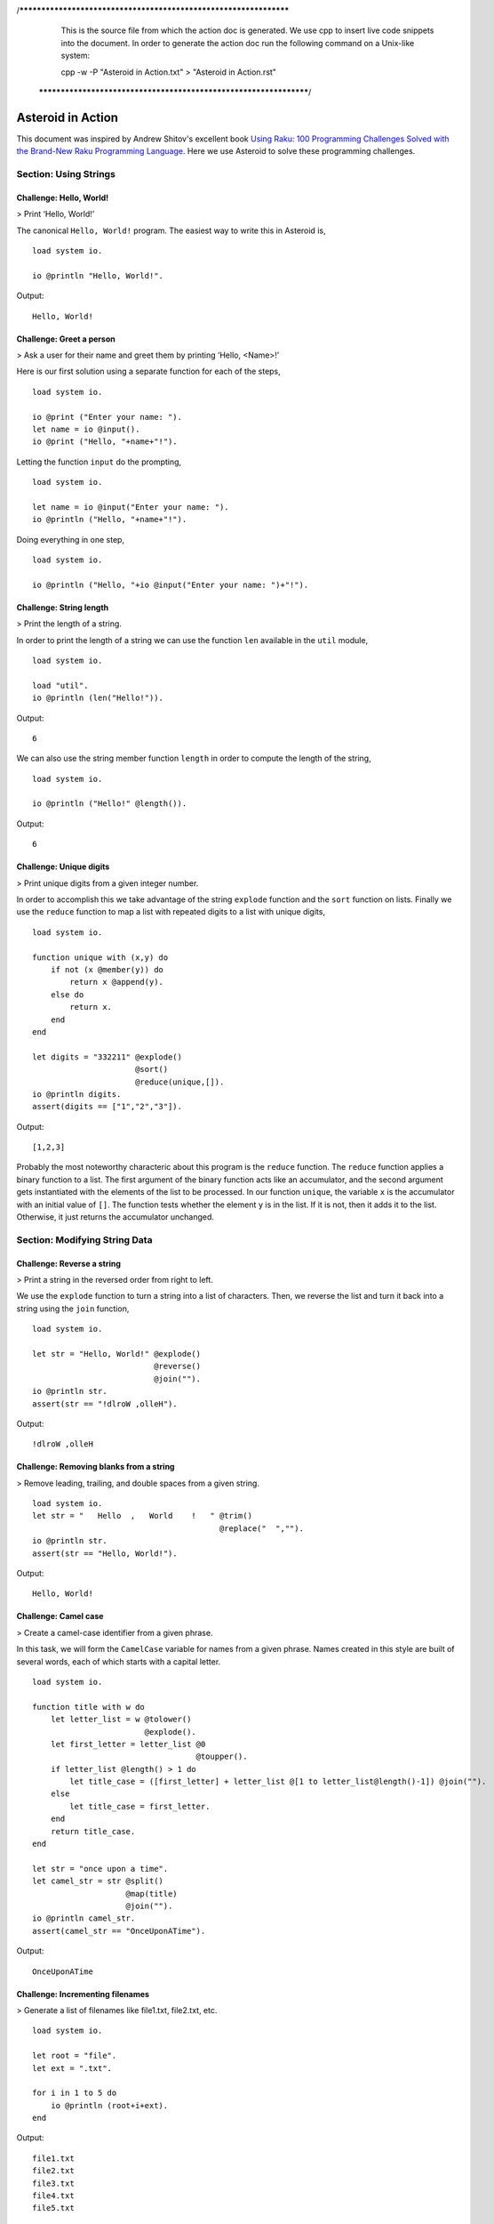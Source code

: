 /******************************************************************
  This is the source file from which the action doc is generated.
  We use cpp to insert live code snippets into the document.
  In order to generate the action doc run the following command
  on a Unix-like system:

  cpp -w -P "Asteroid in Action.txt" > "Asteroid in Action.rst"

 ******************************************************************/
..
   /* header for generated .rst files */

..
   *** DO NOT EDIT; MACHINE GENERATED ***
.. highlight:: none

Asteroid in Action
==================

This document was inspired by Andrew Shitov's excellent book `Using Raku: 100 Programming Challenges Solved with the Brand-New Raku Programming Language <https://andrewshitov.com/wp-content/uploads/2020/01/Using-Raku.pdf>`_.  Here we use Asteroid to solve these programming challenges.

Section: Using Strings
----------------------

Challenge: Hello, World!
^^^^^^^^^^^^^^^^^^^^^^^^

> Print ‘Hello, World!’

The canonical ``Hello, World!`` program.  The easiest way to write this in Asteroid is,
::
  load system io.

  io @println "Hello, World!".
Output::

    Hello, World!



Challenge: Greet a person
^^^^^^^^^^^^^^^^^^^^^^^^^

> Ask a user for their name and greet them by printing ‘Hello, <Name\>!’

Here is our first solution using a separate function for each of the steps,
::
  load system io.

  io @print ("Enter your name: ").
  let name = io @input().
  io @print ("Hello, "+name+"!").
Letting the function ``input`` do the prompting,
::
  load system io.

  let name = io @input("Enter your name: ").
  io @println ("Hello, "+name+"!").
Doing everything in one step,
::
  load system io.

  io @println ("Hello, "+io @input("Enter your name: ")+"!").
Challenge: String length
^^^^^^^^^^^^^^^^^^^^^^^^

> Print the length of a string.

In order to print the length of a string we can use the function ``len`` available in the ``util`` module,
::
  load system io.

  load "util".
  io @println (len("Hello!")).
Output::

    6


We can also use the string member function ``length`` in order to compute the length of the string,
::
  load system io.

  io @println ("Hello!" @length()).
Output::

    6


Challenge: Unique digits
^^^^^^^^^^^^^^^^^^^^^^^^

> Print unique digits from a given integer number.

In order to accomplish this we take advantage of the string ``explode`` function and the ``sort`` function on lists.
Finally we use the ``reduce`` function to map a list with repeated digits to a list with unique digits,
::
  load system io.

  function unique with (x,y) do
      if not (x @member(y)) do
          return x @append(y).
      else do
          return x.
      end
  end

  let digits = "332211" @explode()
                        @sort()
                        @reduce(unique,[]).
  io @println digits.
  assert(digits == ["1","2","3"]).
Output::

    [1,2,3]


Probably the most noteworthy characteric about this program is the ``reduce`` function.  The ``reduce`` function applies a binary function to a list.  The first argument of the binary function acts like an accumulator, and the second argument gets instantiated with the elements of the list to be processed.  In our function ``unique``, the variable ``x`` is the accumulator with an initial value of ``[]``.  The function tests whether the element ``y`` is in the list.  If it is not, then it adds it to the list. Otherwise, it just returns the accumulator unchanged.

Section: Modifying String Data
------------------------------

Challenge: Reverse a string
^^^^^^^^^^^^^^^^^^^^^^^^^^^

> Print a string in the reversed order from right to left.

We use the ``explode`` function to turn a string into a list of characters. Then, we reverse the list and turn it back into a string using the ``join`` function,
::
  load system io.

  let str = "Hello, World!" @explode()
                            @reverse()
                            @join("").
  io @println str.
  assert(str == "!dlroW ,olleH").
Output::

    !dlroW ,olleH


Challenge: Removing blanks from a string
^^^^^^^^^^^^^^^^^^^^^^^^^^^^^^^^^^^^^^^^

> Remove leading, trailing, and double spaces from a given string.
::
  load system io.
  let str = "   Hello  ,   World    !   " @trim()
                                          @replace("  ","").
  io @println str.
  assert(str == "Hello, World!").
Output::

    Hello, World!


Challenge: Camel case
^^^^^^^^^^^^^^^^^^^^^

> Create a camel-case identifier from a given phrase.

In this task, we will form the ``CamelCase`` variable for names from a given phrase.
Names created in this style are built of several words, each of which starts
with a capital letter.
::
  load system io.

  function title with w do
      let letter_list = w @tolower()
                          @explode().
      let first_letter = letter_list @0
                                     @toupper().
      if letter_list @length() > 1 do
          let title_case = ([first_letter] + letter_list @[1 to letter_list@length()-1]) @join("").
      else
          let title_case = first_letter.
      end
      return title_case.
  end

  let str = "once upon a time".
  let camel_str = str @split()
                      @map(title)
                      @join("").
  io @println camel_str.
  assert(camel_str == "OnceUponATime").
Output::

    OnceUponATime


Challenge: Incrementing filenames
^^^^^^^^^^^^^^^^^^^^^^^^^^^^^^^^^

> Generate a list of filenames like file1.txt, file2.txt, etc.
::
  load system io.

  let root = "file".
  let ext = ".txt".

  for i in 1 to 5 do
      io @println (root+i+ext).
  end
Output::

    file1.txt
    file2.txt
    file3.txt
    file4.txt
    file5.txt


Challenge: Random passwords
^^^^^^^^^^^^^^^^^^^^^^^^^^^

> Generate a random string that can be used as a password.

In our solution we take advantage of Asteroid's ``Pick`` object.  The ``Pick`` object maintains a list of items that we can randomly select from using the ``pick`` member function.  As input to the ``Pick`` object, we compute a bunch of lists of characters that are useful for password construction.  The function ``achar`` converts a decimal ASCII code to a single character string.
::
  load system io.
  load system type.
  load system util.
  load system pick.
  load system random.

  random @seed(42).

  -- make up lists of symbols useful for password construction
  let int_list = [0 to 9] @map(type @tostring).
  let lc_list = [97 to 122] @map(util @achar). -- lower case characters
  let uc_list = [65 to 90] @map(util @achar). --upper case characters
  let sp_list = ["!","_","#","$","%","*"].
  -- build the overall pick list of symbols
  let pick_list = int_list+lc_list+uc_list+sp_list.

  -- generate the password and print it.
  let pwd = pick @pick pick_list @pick(15)
                           @join("").
  io @println pwd.

  assert (pwd == "e3zvshdbS43brt#")
Output::

    e3zvshdbS43brt#


Challenge: DNA-to-RNA transcription
^^^^^^^^^^^^^^^^^^^^^^^^^^^^^^^^^^^

> Convert the given DNA sequence to a compliment RNA.

We’ll not dig deep into the biology aspect of the problem. For us, it is important that the DNA is a string containing the four letters A, C, G, and T,
and the RNA is a string of A, C, G, and U. The transformation from DNA
to RNA happens according to the following table:
::

    DNA: A C G T
    RNA: U G C A

We will solve this programming problem using Asteroid's first-class patterns. We could have solved this with just testing equality on DNA characters. However, using first-class patterns is more general and can be applied to problems with a more structured mapping relationship.
::
  load system io.

  let dna2rna_table =
      [
        ("A","U"),
        ("C","G"),
        ("G","C"),
        ("T","A")
      ].

  function dna2rna with x do
      for (dna,rna) in dna2rna_table do
          if x is *dna do
              return rna.
          end
      end
      throw Error("unknown dna char "+x).
  end

  let dna_seq = "ACCATCAGTC".
  let rna_seq = dna_seq @explode()
                        @map(dna2rna)
                        @join("").
  io @println rna_seq.

  assert(rna_seq == "UGGUAGUCAG").
Output::

    UGGUAGUCAG


Challenge: Caesar cipher
^^^^^^^^^^^^^^^^^^^^^^^^

> Encode a message using the Caesar cipher technique.

The Caesar code is a simple method of transcoding the letters of the message
so that each letter is replaced with the letter that occurs in the alphabet N
positions earlier or later.
For example, if N is 4, then the letter e becomes a, f is transformed to b,
etc. The alphabet is looped so that z becomes v, and letters a to d become
w to z.
::
  load system io.
  load system util.

  let achar = util @achar.
  let ascii = util @ascii.

  let encode_table = [119 to 122] @map(achar) + [97 to 118] @map(achar).

  function encode with (v:%string) if len(v) == 1 do
      -- only lowercase letters are encoded
      if not (ascii(v) in [97 to 122]) do
          return v.
      else
          return encode_table @(ascii(v)-ascii("a")).
      end
  end

  function decode with (v:%string) if len(v) == 1 do
      -- only lowercase letters are decoded
      if not (ascii(v) in [97 to 122]) do
          return v.
      else
          return encode_table @(ascii(v)-ascii("w")+4).
      end
  end

  let message = "hello, world!"
  let secret = message @explode()
                       @map(encode)
                       @join("").
  io @println secret.

  assert (secret == "dahhk, sknhz!")

  let decoded_msg = secret @explode()
                           @map(decode)
                           @join("").
  io @println decoded_msg.

  assert (decoded_msg == "hello, world!")
Output::

    dahhk, sknhz!
    hello, world!


Section: Text Analysis
----------------------

Challenge: Plural endings
^^^^^^^^^^^^^^^^^^^^^^^^^

> Put a noun in the correct form — singular or plural — depending on the number next to it.

In program outputs, it is often required to print some number followed by a noun, for example::

    10 files found

If there is only one file, then the phrase should be ``1 file found`` instead.
::
  load system io.

  for n in 0 to 5 do
      io @println (n+" file"+("s " if n>1 or n==0 else " ")+"found").
  end
Output::

    0 files found
    1 file found
    2 files found
    3 files found
    4 files found
    5 files found


Challenge: The most frequent word
^^^^^^^^^^^^^^^^^^^^^^^^^^^^^^^^^

> Find the most frequent word in the given text.

In our solution we use a hash table to count the number of word occurences.
::
  load system io.
  load system util.
  load system hash.

  -- text generated at 'https://www.lipsum.com/'
  let text = "Lorem ipsum dolor sit amet, consectetur adipiscing elit. Sed
  accumsan magna quis risus commodo, et pellentesque dui cursus. Sed quis risus
  libero. Cras et mattis libero, eget varius nisi. Phasellus ultrices, augue non
  dictum eleifend, nunc elit blandit velit, a viverra risus enim in tellus.
  Maecenas quis ante eget turpis rhoncus rhoncus eget ut mauris. Suspendisse nec
  erat sed nunc tempus hendrerit. Nunc dictum nunc molestie eleifend tempus.
  Praesent cursus lorem diam, sed mattis velit vehicula scelerisque. Nunc iaculis
  rhoncus ante. Etiam quam nisi, fermentum et euismod a, vulputate eu elit.
  Suspendisse tincidunt ligula quis interdum blandit. Quisque sed aliquam tellus.
  Pellentesque ac lacus pulvinar, ornare purus ac, viverra ex. Donec quis pharetra
  dolor.

  In ac massa tortor. Cras sagittis luctus scelerisque. Morbi a neque sed tortor
  ultrices dapibus. Mauris pretium vitae massa non auctor. Cras egestas ex ante,
  ac ullamcorper ante dignissim eget. Fusce bibendum justo ut enim luctus, id
  volutpat diam lacinia. Mauris sit amet ante risus.

  Nullam rhoncus ultricies dui. Etiam vel metus vehicula, pellentesque felis ut,
  suscipit nunc. Sed nec interdum lorem. Maecenas odio erat, vestibulum nec
  dapibus id, commodo vitae libero. Nulla sed urna sit amet nunc commodo finibus
  sed vel elit. Aliquam euismod feugiat nisi quis placerat. Aliquam libero nisl,
  ultrices non est at, sagittis hendrerit dui. Quisque id sem lorem. Nam ultricies
  metus id ultrices molestie. Pellentesque elementum consequat nibh, nec convallis
  lorem ullamcorper in. Etiam vitae mi tellus. Etiam accumsan massa sit amet dolor
  tincidunt iaculis. Nam ullamcorper blandit sem id bibendum. Quisque elementum
  ipsum ac sapien blandit vehicula."

  -- get rid of punctuation, turn to lower case, and split into words.
  -- Note: we could have employed richer regular expressions to clean up the text here
  let wl = text @replace("\.","")
                @replace(",","")
                @tolower()
                @split().

  -- put the words into a hash table, the value is the count of the words
  let ht = hash @hash().
  for w in wl do
      if not ht @get(w) do
          ht @insert(w,1).
      else do
          ht @insert(w,ht @get(w)+1).
      end
  end

  -- get the contents of hash table and find the most frequent word
  let (keys,values) = util @unzip(ht@aslist()).
  let values_sorted = values @copy()
                             @sort(true).
  let most_frequent_word = keys @(values @index(values_sorted @0)).
  io @println most_frequent_word.

  assert (most_frequent_word == "sed").
Output::

    sed


Challenge: The longest common substring
^^^^^^^^^^^^^^^^^^^^^^^^^^^^^^^^^^^^^^^

> Find the longest common substring in the given two strings.

Let us limit ourselves with finding only the first longest substring. If there
are more common substrings of the same length, then the rest are ignored.
There are two loops (see also Task 17, The longest palindrome) over the first
string (``stra``). These use the index method to search for the substring in the
second string (``strb``).
::
  load system io.

  let stra = "the quick brown fox jumps over the lazy dog".
  let strb = "what does the fox say?".
  let common = "".

  for startix in 0 to stra @length()-1 do
      for endix in startix to stra @length()-1 do
          let s = stra @[startix to endix].
          if strb @index(s) and s @length() > common @length() do
              let common = s.
          end
      end
  end

  if common do
      io @println ("The longest common substring is '"+common+"'.").
  else do
      io @println ("There are no common substrings.").
  end

  assert (common == " fox ").
Output::

    The longest common substring is ' fox '.


Challenge: Anagram test
^^^^^^^^^^^^^^^^^^^^^^^

> Tell if the two words are anagrams of each other.

An anagram is a word, phrase, or name formed by rearranging the letters of another, such as ``cinema``, formed from ``iceman``.
::
  load system io.

  let str1 = "cinema".
  let str2 = "iceman".

  function normalize with str do
      return str @explode()
                 @sort()
                 @join("").
  end

  if normalize(str1) == normalize(str2) do
      io @println "Anagrams".
  else do
      io @println "Not anagrams".
  end

  assert (normalize(str1) == normalize(str2)).
Output::

    Anagrams


Challenge: Palindrome test
^^^^^^^^^^^^^^^^^^^^^^^^^^

> Check if the entered string is palindromic.

A palindrome is a string that can be read from both ends: left to right or right
to left.
::
  load system io.

  let str = "Was it a rat I saw?".

  function clean with str:%string do
      return str @tolower()
                 @replace("[^a-z]","").
  end

  -- only keep lower case letters
  let clean_str = clean(str).

  -- check if it is palidromic
  if clean_str == clean_str @flip() do
      io @println "Palindromic".
  else do
      io @println "Not palindromic".
  end

  assert (clean_str == clean_str @flip()).
Output::

    Palindromic


Challenge: The longest palindrome
^^^^^^^^^^^^^^^^^^^^^^^^^^^^^^^^^

> Find the longest palindromic substring in the given string.

The main idea behind the solution is to scan the string with a window of
varying width. In other words, starting from a given character, test all the
substrings of any length possible at that position.
Now, extract the substring and do the check similar to the solution of Task
16, Palindrome test. Here, we have to be careful to check the palindrome
without taking into account the non-letter characters, but saving the result as
part of the original string.
::
  load system io.

  let str = "Hello, World!".

  function clean with str:%string do
      return str @tolower()
                 @replace("[^a-z]","").
  end

  function palindrome_test with str:%string do
      let clean_str = clean(str).
      if clean_str == clean_str @flip() do
          return true.
      else do
          return false.
      end
  end

  -- create the moving window over the string
  let longest_palindrome = "".

  for i in 0 to str @length()-2 do
      for j in i+1 to str @length()-1 do
          let str1 = str @[i to j].
          if palindrome_test(str1) and
             str1 @length() > longest_palindrome @length() do
              let longest_palindrome = str1.
          end
      end
  end

  io @println longest_palindrome.
Output::

    o, Wo


Challenge: Finding duplicate texts
^^^^^^^^^^^^^^^^^^^^^^^^^^^^^^^^^^

> Find duplicate fragments in the same text.

We do this by finding and hashing N-grams after the appropriate preprocessing.  We will use ``N=3``.
::
  load system io.
  load system hash.

  -- text from "www.lipsum.com"

  let str = "Lorem ipsum dolor sit amet, consectetur adipiscing elit. Sed
  malesuada sapien nec neque suscipit, non rutrum arcu scelerisque. Nam feugiat
  sapien porta ipsum accumsan, eget maximus diam volutpat. Pellentesque elementum
  in orci quis pretium. Donec dignissim nunc lectus, id ornare urna varius ut.
  Praesent semper faucibus vehicula. Aliquam luctus sapien at lorem malesuada,
  eget suscipit felis facilisis. Suspendisse velit lectus, mollis sit amet tempor
  eget, faucibus ut nulla. Vestibulum et elementum dolor, a vehicula ipsum. Morbi
  ut fringilla nisi. Fusce congue rutrum orci nec porta. Ut laoreet justo vel
  turpis sodales vehicula. Nulla porttitor nisl id odio eleifend sodales.

  Suspendisse blandit tristique enim id laoreet. Etiam vel aliquet dui, quis
  tempus magna. Donec blandit volutpat felis egestas tincidunt. Integer placerat
  luctus mi non pharetra. Donec aliquet nisl orci, egestas elementum nunc bibendum
  a. Morbi nec risus aliquet, viverra nunc in, molestie odio. Curabitur
  pellentesque, ante eget dictum aliquam, felis leo bibendum libero, vel bibendum
  lorem velit eget ex. Lorem ipsum dolor sit amet, consectetur adipiscing elit.
  Vestibulum pretium tellus quis ante vulputate, pretium tincidunt ipsum dapibus.
  Praesent congue, ipsum ut sagittis tempus, lacus nisi dapibus dui, aliquam porta
  metus odio ut neque. Aliquam vitae faucibus dolor. Nulla iaculis lorem non
  mauris viverra, ut malesuada nibh aliquam. Nam bibendum sit amet massa in
  dignissim. Nam posuere nunc ante, at viverra diam rhoncus vel.

  Aliquam mollis sagittis nulla. Maecenas faucibus eu dui eget accumsan.
  Suspendisse sit amet fermentum sapien. Nunc vitae mi nibh. Mauris condimentum
  vestibulum imperdiet. Quisque at vehicula dui. Integer sit amet volutpat arcu.
  Maecenas efficitur leo tortor, non ullamcorper magna tempor non. Sed efficitur
  quis metus ut pulvinar. Proin nunc felis, congue sit amet nibh placerat,
  tincidunt mattis nunc. Duis efficitur lacus a orci porttitor, sed molestie risus
  tempor.

  Sed tincidunt ipsum at urna sollicitudin feugiat. Ut mollis orci quis massa
  dictum facilisis. Maecenas non elementum mauris. Sed rutrum orci faucibus,
  tristique nunc nec, mattis ante. Pellentesque habitant morbi tristique senectus
  et netus et malesuada fames ac turpis egestas. In hac habitasse platea dictumst.
  Morbi pellentesque dolor sit amet nunc tincidunt, ut rutrum ante vulputate.
  Nullam pretium, mi sed condimentum luctus, ipsum nunc dictum lorem, vel
  ultricies nibh mi ut sem. Nam volutpat id libero eget mollis.

  Vestibulum eget velit eros. Phasellus sit amet vestibulum odio, vel malesuada
  quam. Mauris dictum erat eu ligula mollis laoreet. Phasellus ut ante auctor,
  hendrerit ipsum et, fermentum magna. Etiam nec eros elementum, consectetur nibh
  ac, ullamcorper ligula. Aliquam sed porttitor sapien. Nulla tincidunt, turpis
  vitae venenatis aliquet, quam purus elementum diam, in tincidunt orci diam sed
  nulla. Cras pellentesque non diam quis sollicitudin. Duis suscipit lectus dui,
  eu varius metus pretium sit amet.

  Nulla eu ex velit. Ut non justo semper, gravida erat quis, vehicula est.
  Suspendisse nunc dui, iaculis id purus sit amet, rutrum commodo lacus. Aenean
  consequat turpis a est vestibulum, ac accumsan nibh dapibus. Nam blandit
  scelerisque lectus, eu pellentesque arcu ornare non. Fusce ac gravida diam. Ut
  in fringilla eros. Sed metus augue, porta quis vehicula at, pellentesque et
  mauris. Duis sodales lacus sit amet condimentum placerat. In blandit tristique
  nulla eget malesuada. Sed congue finibus neque at semper. Etiam pellentesque
  egestas urna, ut lobortis odio euismod et. Phasellus aliquet quam purus, quis
  ullamcorper sem mollis eu.

  Mauris quis ullamcorper nisi. Aenean quam nulla, sodales eu faucibus in, mattis
  a nulla. Nullam pulvinar pretium justo eu mattis. Aliquam rutrum ipsum vitae leo
  maximus ultrices. Donec ut pulvinar nisi. Sed pharetra, turpis dictum lobortis
  egestas, quam massa venenatis enim, dapibus efficitur dolor mauris eu felis.
  Donec vulputate ultrices justo sit amet condimentum. Donec id posuere nulla. In
  vestibulum mi in lectus commodo dignissim. Quisque vestibulum egestas arcu sit
  amet finibus. Proin commodo aliquet neque quis maximus.

  Nulla facilisi. Sed gravida aliquet diam in congue. Mauris vehicula justo ac
  sollicitudin laoreet. Mauris enim mi, auctor id magna eget, feugiat sollicitudin
  leo. Vivamus ornare ornare commodo. Suspendisse ut dui quis enim porta pretium.
  Praesent vitae lacus fermentum, posuere orci ac, imperdiet massa. Nulla
  hendrerit id nisl sed maximus. Vivamus commodo lacus eu condimentum bibendum.
  Suspendisse porttitor sem eget dolor aliquet congue. Pellentesque tristique
  augue at quam hendrerit dignissim. Aenean a congue dui. Vestibulum ante ipsum
  primis in faucibus orci luctus et ultrices posuere cubilia curae; Integer ante
  lacus, commodo et enim sed, auctor egestas metus.

  Aliquam a urna id risus tincidunt rutrum. Nunc facilisis, tortor ac suscipit
  aliquam, ante neque tincidunt mi, nec ullamcorper lectus ligula vel urna.
  Suspendisse lobortis at felis sit amet facilisis. Pellentesque velit lacus,
  porttitor vitae eros rutrum, convallis blandit erat. Pellentesque nec mi
  viverra, volutpat dui in, rutrum lacus. Ut non venenatis leo. Praesent
  sollicitudin magna porttitor lorem elementum molestie non a turpis. Suspendisse
  potenti.

  Donec malesuada iaculis laoreet. Nunc ut volutpat ante, ut consequat tortor.
  Phasellus posuere, ipsum quis dignissim iaculis, nisl felis ullamcorper ligula,
  quis placerat sem sapien nec ante. Cras suscipit ut magna nec lacinia. Donec
  ipsum nibh, imperdiet non aliquam eu, maximus id ante. Pellentesque vitae felis
  felis. Aliquam et diam sed nulla volutpat vestibulum molestie non lacus.
  Praesent porta et lacus auctor fermentum. In hac habitasse platea dictumst.
  Aliquam erat volutpat. Etiam at ligula orci. Class aptent taciti sociosqu ad
  litora torquent per conubia nostra, per inceptos himenaeos."

  let word_list = str @tolower()
                      @replace("[^a-z0-9_]"," ")
                      @split().
  let ht = hash @hash().

  -- create N-grams
  for i in 0 to word_list @length()-3 do
      -- Note: make this code more general
      let n_gram = [word_list@i, word_list@(i+1), word_list @(i+2)] @join(" ").
      -- put the N-gram into a hash table, the value is the count of the N-gram in the text.
      if not ht @get(n_gram) do
          ht @insert(n_gram,1).
      else do
          ht @insert(n_gram,ht @get(n_gram)+1).
      end
  end

  for ((n_gram,cnt) if cnt > 1) in ht @aslist() do
      io @println (n_gram+": "+cnt).
  end
Output::

    lorem ipsum dolor: 2
    ipsum dolor sit: 2
    dolor sit amet: 3
    sit amet consectetur: 2
    amet consectetur adipiscing: 2
    consectetur adipiscing elit: 2
    in hac habitasse: 2
    hac habitasse platea: 2
    habitasse platea dictumst: 2
    aliquet quam purus: 2
    diam sed nulla: 2
    sit amet condimentum: 2



Section: Using Numbers
----------------------

Challenge: Pi
^^^^^^^^^^^^^

> Print the value of pi.
::
  load system io.
  load system math. -- definition of pi

  io @println (math @pi).
Output::

    3.141592653589793

Other constants are also available.
::
  load system io.
  load system math.

  io @println (math @e).
  io @println (math @tau). -- tau=2*pi

  assert (math @tau == 2 * math @pi)
Output::

    2.718281828459045
    6.283185307179586


Challenge: Factorial!
^^^^^^^^^^^^^^^^^^^^^

> Print the factorial of a given number.

By definition, the factorial of a positive integer number N is a product of all the integers numbering from 1 to N, including N. Our first solution is based on the direct implementation of the definition above using the list ``reduce`` function.
::
  load system io.

  let n = 3.
  let fact = [1 to n] @reduce(lambda with (a,b) do return a*b).
  io @println fact.
  assert (fact == 6).
Output::

    6


Our second solution uses the recursive definition of factorial,
::

         | 1       if  x = 0,
    x! = | x(x-1)! if  x > 0,
         | undef   if  x < 0,

where :math:`x \in Int`.
Here, each case specifies what value the function should return if
the predicate applied to the input is true.  The last case is of some interest because it states that the function is undefined for negative integers.
::
  load system io.

  let POS_INT = pattern with (x:%integer) if x > 0.
  let NEG_INT = pattern with (x:%integer) if x < 0.

  function fact
      with 0 do
          return 1
      with n:*POS_INT do
          return n * fact (n-1).
      with n:*NEG_INT do
          throw Error("factorial is not defined for "+n).
      end

  io @println ("The factorial of 3 is: " + fact (3)).
  assert (fact(3) == 6).
Output::

    The factorial of 3 is: 6


Challenge: Fibonacci numbers
^^^^^^^^^^^^^^^^^^^^^^^^^^^^

> Print the Nth Fibonacci number.

Fibonacci numbers are defined by the recurring formula:
::

    f_n = f_{n-1} + f_{n-2}

You can assign two values at a time (**Challenge: Swap two values**). You can use that technique for calculating the next Fibonacci number from the previous two. To bootstrap the algorithm, the two first values are needed. In one of the definitions of the Fibonacci row, the first two values are both 1.

Here we give an iterative solutions.  It is clear that there exists a trivial recursive solution by implementing the above formula.
::
  load system io.

  let n = 10. -- compute the 10th Fib number

  let (f_1,f_2) = (1,1).
  for i in 3 to n do
      let (f_1,f_2) = (f_1+f_2,f_1).
  end

  io @println f_1.
  assert (f_1 == 55)
Output::

    55


Challenge: Print squares
^^^^^^^^^^^^^^^^^^^^^^^^

> Print the squares of the numbers 1 through 10.

Of course this is straightforward, with a ``for-loop`` over a list.  Here we show another solution using the list ``map`` function.
::
  load system io.

  let sq = [1 to 10] @map(lambda with x do return x*x).

  io @println sq.

  assert (sq == [1,4,9,16,25,36,49,64,81,100])
Output::

    [1,4,9,16,25,36,49,64,81,100]


Challenge: Powers of two
^^^^^^^^^^^^^^^^^^^^^^^^

> Print the first ten powers of two.

Just as in the previous challenge, we skip the naive loop solution and give a solution using the ``map`` function.
::
  load system io.
  load system math.

  let p2 = [0 to 9] @map(lambda with x do return math @pow(2,x)).

  io @println p2.

  assert (p2 == [1,2,4,8,16,32,64,128,256,512])
Output::

    [1,2,4,8,16,32,64,128,256,512]


Challenge: Odd and even numbers
^^^^^^^^^^^^^^^^^^^^^^^^^^^^^^^

> Print the first ten odd numbers. Print the first ten even numbers.

We start with printing the first ten odd numbers,
::
  load system io.
  load system math.

  let odd = []
  for (n if math @mod(n,2) =/= 0) in 1 to 10 do
      let odd = odd + [n].
  end

  io @println odd.
  assert(odd == [1,3,5,7,9])
Output::

    [1,3,5,7,9]


Now the even numbers,
::
  load system io.
  load system math.

  let even = []
  for (n if math @mod(n,2) == 0) in 1 to 10 do
      let even = even + [n].
  end

  io @println even.
  assert(even == [2,4,6,8,10])
Output:
::

    [2,4,6,8,10]


Challenge: Compare numbers approximately
^^^^^^^^^^^^^^^^^^^^^^^^^^^^^^^^^^^^^^^^

> Compare the two non-integer values approximately.

Comparing non-integer numbers (which are represented as floating-point numbers) is often a task that requires approximate comparison.  In Asteroid this can be accomplished with the ``isclose`` function availabel in the ``math`` module.
::
  load system io.
  load system math.

  -- not equal under the default tolerance of 1E-09
  assert (not math @isclose(2.0,2.00001)).

  -- equal under the user defined tolerance of 0.0001
  assert (math @isclose(2.0,2.00001,0.0001)).
Challenge: Prime numbers
^^^^^^^^^^^^^^^^^^^^^^^^

> Decide if the given number is a prime number.

Prime numbers are those that can be divided only by 1, and by themselves.
::
  load system io.
  load system math.

  function isprime with x do
      if x >= 2 do
          for y in range(2,x) do
              if not math @mod(x,y) do
                  return false.
              end
          end
      else do
          return false.
      end
      return true.
  end

  io @println (isprime 17).
  io @println (isprime 15).

  assert (isprime(17)).
  assert (not isprime(15)).
Output:
::

    true
    false


Challenge: List of prime numbers
^^^^^^^^^^^^^^^^^^^^^^^^^^^^^^^^

> Print the list of the first ten prime numbers.
::
  load system io.
  load system math.

  function isprime with x do
      if x >= 2 do
          for y in range(2,x) do
              if not math @mod(x,y) do
                  return false.
              end
          end
      else do
          return false.
      end
      return true.
  end

  let cnt = 0.
  for (n if isprime(n)) in 1 to 1000000 do
      io @println n.
      let cnt = cnt+1.
      if cnt == 10 do
          break.
      end
  end
Output:
::

    2
    3
    5
    7
    11
    13
    17
    19
    23
    29


Challenge: Prime factors
^^^^^^^^^^^^^^^^^^^^^^^^

> Find the prime factors of a given number.

Prime factors are the prime numbers that divide the given integer number exactly.
::
  load system io.
  load system math.

  function isprime with x do
      if x >= 2 do
          for y in range(2,x) do
              if not math @mod(x,y) do
                  return false.
              end
          end
      else do
          return false.
      end
      return true.
  end

  function primes with x do
      let lp = [].
      for (n if isprime(n)) in 1 to x do
          let lp = lp+[n].
      end
      return lp.
  end

  let n = 165.
  let factors = [].
  let primes_list =  primes(n).
  let ix = 0.

  while n > 1 do
      let factor = primes_list @ix.
      let ix = ix+1.
      if not math @mod(n,factor) do
          let ix = 0.
          let n = n/factor.
          let factors = factors+[factor].
      end
  end
  io @println factors.

  assert (factors == [3,5,11])
Output:
::

    [3,5,11]


Challenge: Reducing a fraction
^^^^^^^^^^^^^^^^^^^^^^^^^^^^^^

> Compose a fraction from the two given integers — numerator and denominator — and reduce it to lowest terms.

5/15 and 16/280 are examples of fractions that can be reduced. The final results of this task are 1/3 and 2/35. Generally, the algorithm of reducing a fraction requires searching for the greatest common divisor, and then dividing both numerator and denominator by that number.  For our solution we use the function ``gcd`` available in the ``math`` module.
::
  load system io.
  load system math.

  -- fraction a/b
  let a = 16.
  let b = 280.

  -- reduce fraction
  let gcd_val = math @gcd(a,b).
  let numerator = a/gcd_val.
  let denominator = b/gcd_val.
  io @println numerator.
  io @println denominator.

  -- show that original and reduced fraction are the same value
  assert (a/b == numerator/denominator).
Output:
::

    2
    35


Challenge: Divide by zero
^^^^^^^^^^^^^^^^^^^^^^^^^

> Do something with the division by zero.

Asteroid is an eager language, that is, expressions are evaluated as early as possible.  We can trap division-by-zero errors using a try-catch block.
::
  load system io.

  try
      io @println (42/0).
  catch Exception(_,m) do
      io @println m.
  end
  io @println "We are still alive...".
Output:
::

    integer division or modulo by zero
    We are still alive...


Section: Random Numbers
-----------------------

Challenge: Generating random numbers
^^^^^^^^^^^^^^^^^^^^^^^^^^^^^^^^^^^^

> Generate a random number between 0 and N.

Asteroid has two random number generation functions: ``random()`` generates a random real value in the interval $[0.0,1.0)$ and ``randint(a,b)`` that generates a random value in the interval $[a,b]$.  The type of the random value generated depends on the type of the values a and b specifying the interval.
::
  load system io.
  load system random.
  load system util.
  load system type.

  let randint = random @randint.

  random @seed(42).

  io @println (random @random()).          -- random value in [0.0,1.0)
  io @println (randint(0.0,1.0)).  -- random value in [0.0,1.0]
  io @println (randint(0,1)).      -- always 0 or 1

  -- generating a random number in the appropriate interval
  let n = 10.
  io @println (randint(0.0,type @toreal(n))).
  io @println (randint(0,n)).
Output:
::

    0.6394267984578837
    0.025010755222666936
    1
    2.4489185380347624
    2


Challenge: Neumann’s random generator
^^^^^^^^^^^^^^^^^^^^^^^^^^^^^^^^^^^^^

> Implement Von Neumann’s random number generator (also known as Middle-square method).

This algorithm is a simple method of generating short sequences of four-digit random integers. The method has its drawbacks, but for us, it is an interesting algorithmic task. The recipe has these steps:

1. Take a number between 0 and 9999.
2. Calculate the square of it.
3. If necessary, add leading zeros to make the number 8-digit.
4. Take the middle four digits.
5. Repeat from step 2.

To illustrate it with an example, let’s take the number 1234 as the seed. On step 2, it becomes 1522756; after step 3, 01522756. Finally, step 4 extracts the number 5227.
::
  load system io.
  load system util.
  load system type.

  let n = 1234.
  let sq = n*n.
  let sq_str = type @tostring(sq).
  if sq_str @length() < 8 do
      let prefix = [1 to 8-sq_str@length()] @map(lambda with _ do return "0")
                                            @join("").
      let sq_str = prefix + sq_str.
  end
  let rstr = sq_str @[2 to 5].
  let rval = type @tointeger(rstr).
  io @println rval.

  assert (rval == 5227)
Output:
::

    5227


Challenge: Histogram of random numbers
^^^^^^^^^^^^^^^^^^^^^^^^^^^^^^^^^^^^^^

> Test the quality of the random generator by using a histogram to visualise the distribution.

The quality of the built-in generator of random numbers fully depends on the algorithm the developers of the compiler used. As a user, you cannot do much to change the existing generator, but you can always test if it delivers numbers uniformly distributed across the whole interval.

In our solution, we generate 10 random integers between 0 and 9. We then count how many times each of the integers have been generated.  If it is a decent random number generator, all numbers should have been generated roughly an equal number of times.
::
  load system io.
  load system random.

  let hist = [0 to 9] @map(lambda with _ do return 0).

  for _ in range(10000) do
      let ix = random @randint(0,9).
      let hist @ix = hist @ix +1
  end

  io @println hist.
Output:
::

    [944,1032,1015,968,981,986,1014,1058,989,1013]


Section: Mathematical Problems
------------------------------

Challenge: Distance between two points
^^^^^^^^^^^^^^^^^^^^^^^^^^^^^^^^^^^^^^

> Calculate the distance between the two points on a surface.

There are two points on a surface, each with their own coordinates, x and y. The task is to find the distance between these two points.
A straightforward solution would be to use the Pythagorean theorem:
::
  load system io.
  load system math.

  let x = [10, 3].
  let y = [9, 1].
  let d = (math @sqrt(math @pow(x@0-y@0,2) + math @pow(x@1-y@1,2))).
  io @println d.

  assert (d == 2.23606797749979)
Output:
::

    2.23606797749979


Another approach is using the math identity,
::

    ||a|| = sqrt(a . a)


where ``.`` represents the dot product. In our case ``a`` would be the distance vector between points ``x`` and ``y``,
::
  load system io.
  load system math.
  load system vector.

  let x = [10, 3].
  let y = [9, 1].
  let a = vector @sub(x,y).
  let d = math @sqrt(vector @dot(a,a)).
  io @println d.

  assert (d == 2.23606797749979)
Output:
::

    2.23606797749979


The interesting part about the second approach is that it is completely dimension independent.  Note that except for the definition of the vectors $x$ and $y$ dimension never plays a part in the definition of the program.

Challenge: Standard deviation
^^^^^^^^^^^^^^^^^^^^^^^^^^^^^

> For the given data, calculate the standard deviation value (sigma).

Standard deviation is a statistical term that shows how compact data distribution is. The formula is the following:

.. math::

    \sigma = \sqrt\frac{1}{n-1}\sum_i(\bar{x} - x_i)^2

where :math:`n` is the number of elements in the array :math:`x`; :math:`\bar{x}` is its average value (**Challenge: Average on an array**).
::
  load system io.
  load system math.

  let values = [727.7, 1086.5, 1091.0, 1361.3, 1490.5, 1956.1].

  let avg = values @reduce(lambda with (x,y) do return x+y) / values @length().
  let diff_sq = values @map(lambda with x do return math @pow(x-avg,2)).
  let numerator = diff_sq @reduce(lambda with (x,y) do return x+y).
  let denominator = values @length() -1.
  let sigma = math @sqrt(numerator/denominator).
  io @println sigma.

  assert (sigma == 420.96248961952256)
Output:
::

    420.96248961952256


Challenge: Polar coordinates
^^^^^^^^^^^^^^^^^^^^^^^^^^^^

> Convert the Cartesian coordinates to polar and backward.

Polar coordinates are a convenient way of representing points on a surface with the two values: distance from the centre of coordinates, and the angle between the vector and the pole axis.
The conversion formulae between the Cartesian and polar systems, which is valid for **positive** ``x`` and ``y``, are the following:
::

    x = r cos(psi)
    y = r sin(psi)
    r = sqrt(x^2 + y^2)
    psi = arctan(x/y)

These expressions can be implemented as-is in the code:
::
  load system io.
  load system math.

  -- define common math functions locally so the
  -- formulas are easy to read
  let cos = math @cos.
  let sin = math @sin.
  let sqrt = math @sqrt.
  let pow = math @pow.
  let atan = math @atan.

  function polar_to_cartesian with (r,psi) do
      -- return a tuple: (x,y)
      return (r*cos(psi),r*sin(psi)).
  end

  function cartesian_to_polar with (x,y) do
      -- return a tuple: (r,psi)
      return (sqrt(pow(x,2)+pow(y,2)),atan(y/x)).
  end

  let (r,psi) = cartesian_to_polar(1,2).
  let (x,y) = polar_to_cartesian(r,psi).

  io @println (x,y).

  -- show that the recovered coordinates are the same
  -- we started with
  assert (math @isclose(1,x,0.0001) and math @isclose(2,y,0.0001)).
Output:
::

    (1.0000000000000002,2.0)


For the **negative** ``x`` and ``y``, the Cartesian-to-polar conversion is a bit more complicated. Depending on the quadrant of the point, the ``psi`` value is bigger
or smaller than ``pi``. When ``x`` is zero, it is either ``-pi/2`` or ``pi/2``.
All these variants can be implemented by using ``with`` clauses and conditional matching, as demonstrated below:
::
  load system io.
  load system math.
  load system util.
  load system type.

  -- define common math functions locally so the
  -- formulas are easy to read
  let cos = math @cos.
  let sin = math @sin.
  let sqrt = math @sqrt.
  let pow = math @pow.
  let atan = math @atan.
  let pi = math @pi.
  let toreal = type @toreal.

  function polar_to_cartesian with (r,psi) do
      -- return a tuple: (x,y)
      return (r*cos(psi),r*sin(psi)).
  end

  function cartesian_to_polar with (x,y) do
      return (sqrt(pow(x,2)+pow(y,2)),cartesian_to_psi(x,y)).
  end

  function cartesian_to_psi
      with (x,y) if x > 0  do
          return atan(toreal(y)/x).
      with (x,y) if x < 0 and y >= 0 do
          return atan(toreal(y)/x)+pi.
      with (x,y) if x < 0 and y < 0 do
          return atan(toreal(y)/x)-pi.
      with (x,y) if x == 0 and y > 0 do
          return pi/2.
      with (x,y) if x == 0 and y < 0 do
          return -pi/2.
      with (x,y) if x == 0 and y == 0 do
          return none.
      end

  let (r,psi) = cartesian_to_polar(-3,5).
  let (x,y) = polar_to_cartesian(r,psi).

  io @println (x,y).

  -- show that the recovered coordinates are the same
  -- we started with
  assert (math @isclose(-3,x,0.0001) and math @isclose(5,y,0.0001)).
Output:
::

    (-2.999999999999999,5.000000000000001)


Challenge: Monte Carlo method
^^^^^^^^^^^^^^^^^^^^^^^^^^^^^

> Calculate the area of a circle of radius 1 using the Monte Carlo method.

The Monte Carlo method is a statistical method of calculating data whose formula is not known. The idea is to generate a big number of random numbers and see how many of them satisfy the condition.

To calculate the area of a circle with a radius of 1, pairs of random numbers between −1 and 1 are generated. These pairs represent the points in the square in the center of coordinates with sides of length 2. The area of the square is thus 4. If the distance between the random point and the center of the square is less than 1, then this point is located inside the circle of that radius. Counting the number of points that landed inside the circle and the number of points outside the circle gives the approximate value of the area of the circle, as soon as the area of the square is known. Here is the program.
::
  load system io.
  load system math.
  load system random.

  let sqrt = math @sqrt.
  let pow = math @pow.
  let randint = random @randint.

  random @seed(42).

  let inside = 0.
  let n = 10000.
  for _ in 1 to n do
      let point = (randint(-1.0,1.0),randint(-1.0,1.0)).
      if sqrt(pow(point@0,2)+pow(point@1,2)) <= 1.0 do
          let inside = inside+1.
      end
  end
  let area = 4.0 * inside / n.
  io @println area.

  assert (area == 3.1392).
Output:
::

    3.1392


Challenge: Guess the number
^^^^^^^^^^^^^^^^^^^^^^^^^^^

> Write a program that generates a random integer number between 0 and 10, asks the user to guess it, and says if the entered value is too small or too big.

First, a random number needs to be generated. Then the program must
ask for the initial guess and enter the loop, which compares the guess with the generated number.
::
  load system io.
  load system random.
  load system util.
  load system type.

  random @seed(42).

  let n = random @randint(0,10).
  let guess = type @tointeger(io @input("Guess my number between 0 and 10: ")).
  while guess =/= n do
      if guess < n do
          io @println "Too small.".
      elif guess > n  do
           io @println "Too big.".
      end
      let guess = type @tointeger(io @input("Try again: ")).
  end
  io @println "Yes, this is it!".
Challenge: Binary to integer
^^^^^^^^^^^^^^^^^^^^^^^^^^^^

> Convert a binary number to a decimal integer.

In Asteroid this is straightforward using the built-in ``tointeger`` function, passing it a string representation of the binary number and the base.
::
  load system io.
  load system type.

  let bin = "101101".
  let int = type @tointeger(bin,2).
  io @println int.

  assert (int == 45).
Output:
::

    45


Challenge: Integer as binary, octal, and hex
^^^^^^^^^^^^^^^^^^^^^^^^^^^^^^^^^^^^^^^^^^^^

> Print a given integer number in the binary, octal, and hexadecimal representations.

In Asteroid this is easily done with the ``tobase`` function.
::
  load system io.
  load system type.

  let tobase = type @tobase.
  let tointeger = type @tointeger.

  let val = 42.

  io @println (tobase(val,2)).  -- bin
  io @println (tobase(val,8)).  -- oct
  io @println (tobase(val,16)). -- hex

  -- make sure that conversions are correct in both directions
  assert (tointeger(tobase(val,2),2) == val).
  assert (tointeger(tobase(val,8),8) == val).
  assert (tointeger(tobase(val,16),16) == val).
Output:
::

    101010
    52
    2A


Challenge: Sum of digits
^^^^^^^^^^^^^^^^^^^^^^^^

> Calculate the sum of digits of a given number.

Pretty straightforward using string and list manipulation.
::
  load system io.
  load system type.

  let number = 139487854.


  let s = type @tostring number @explode()
                                @map(type @tointeger)
                                @reduce(lambda with (x,y) do return x+y).
  io @println s.

  assert (s == 49).
Output:
::

    49


Challenge: Bit counter
^^^^^^^^^^^^^^^^^^^^^^

> Count the number of bits set to 1 in a binary representation of a positive integer number.

If we remove all the zeros from a binary number, then we are left with only ``1`` characters which we can then count.
::
  load system io.

  let bits = "1010101" @replace("0","")
                       @length().
  io @println bits.

  assert (bits == 4).
Output:
::

    4


Challenge: Compose the largest number
^^^^^^^^^^^^^^^^^^^^^^^^^^^^^^^^^^^^^

> Given the list of integers, compose the largest possible number by concatenating them.

The easiest way to achieve that is to treat the numbers as strings, sort them alphabetically in descending order, concatenate the pieces to a single string, and get the resulting integer.
::
  load system io.
  load system type.

  let a = type @tointeger([67, 8, 1, 5, 45] @map(type @tostring) @sort(true) @join("")).
  io @println a.

  assert (a == 8675451).
Output:
::

    8675451


Challenge: Convert to Roman numerals
^^^^^^^^^^^^^^^^^^^^^^^^^^^^^^^^^^^^

> Convert an integer number to a Roman numerals string.

Roman numbers are not a direct translation of the decimal system. In this task, we assume that the number is not more than 3999, which is the maximum a regular Roman number can reach.

Let’s use the algorithm that keeps the table of pre-calculated sequences of Roman letters. This is so that we don’t have to check when III becomes IV, or when another I appears after V, etc.

In the program below, there are four such sequences: for thousands, hundreds, tens, and ones. The program iterates over the digits of the number in the decimal representation and chooses one of the values from the array of lists stored in the ``roman_hash`` table.
::
  load system io.
  load system math.
  load system util.
  load system hash.
  load system type.

  let roman_hash = hash @hash().
  roman_hash @insert(1000,["","M","MM","MMM"]).
  roman_hash @insert(100,["","C","CC","CCC","CD","D","DC","DCC","DCCC","CM"]).
  roman_hash @insert(10,["","X","XX","XXX","XL","L","LX","LXX","LXXX","XC"]).
  roman_hash @insert(1,["","I","II","III","IV","V","VI","VII","VIII","IX"]).

  let n = 2018.
  let p10 = range(type @tostring n @length()) @map(lambda with x do return math @pow(10,x))
                                              @reverse().
  let digits = type @tostring n @explode()
                                @map(type @tointeger).
  let z = util @zip(digits, p10).
  io @println z.
  let roman = "".
  for (d,p) in z do
      let roman = roman + roman_hash @get(p) @d.
  end
  io @println roman.

  assert (roman == "MMXVIII")
Output:
::

    [(2,1000),(0,100),(1,10),(8,1)]
    MMXVIII


Challenge: Spelling numbers
^^^^^^^^^^^^^^^^^^^^^^^^^^^

> Write an integer number below one million in words.

Human languages have many inconsistencies, especially in the most frequent constructs. Spelling numbers seems to be a simple task, but due to a number of small differences, the resulting program is quite big.

The program is listed on the next page. Let’s discuss the algorithm first.

Take a number; for example, 987,654. The rules for spelling out the groups of three digits, 987 and 654, are the same. For the first group, the word thousand must be added.

Now, examine a group of three digits. The first digit is the number of hundreds, and it has to be spelled only if it is not zero. If it is not zero, then we spell the digit and add the word hundred.

Now, remove the leftmost digit, and we’ve got two digits left. If the remaining two digits form the number from 1 to 20, then it can be directly converted to the corresponding name. The names for the numbers from 0 to 10 are obviously different. The names for the numbers from 11 to 19 have some commonalities, but is it still easier to directly prepare the names for all of them.

For the larger numbers (21 to 99), there are two cases. If the number is dividable by 10 then a name for 20, 30, 40, etc. is taken. If not, then the name is built of the name of tens and the name for units, joined with a hyphen, such as forty-five.

The zero name appears only in the case when the given number is zero.
::
  load system io.
  load system math.

  let mod = math @mod.

  let names = ["zero","one","two","three","four","five","six","seven","eight","nine",
               "ten","eleven","twelve","thirteen","fourteen","fifteen",
               "sixteen","seventeen","eighteen","nineteen","twenty","thirty",
               "forty","fifty","sixty","seventy","eighty","ninety"].

  function spell_number
      with (n:%integer) if n < 20 do
          return names @n.
      with (n:%integer) if n < 100 do
          let r = names @(n / 10 + 18).
          let r = r + ("-" + names @(mod(n,10))) if mod(n,10) else "".
          return r.
      with (n:%integer) if n < 1000 do
          return spell_part(n,100,"hundred").
      with (n:%integer) if n < 1000000 do
          return spell_part(n,1000,"thousand").
      end

  function spell_part
      with (n:%integer,base:%integer,name:%string) do
          let r = spell_number(n/base) + " " + name.
          return r + " " + spell_number(mod(n,base)) if mod(n,base) else r.
      end

  io @println (spell_number 15).
  io @println (spell_number 75).
  io @println (spell_number 987654).
  io @println (spell_number 1001).
Output:
::

    fifteen
    seventy-five
    nine hundred eighty-seven thousand six hundred fifty-four
    one thousand one


Section: Manipulating Lists and Arrays
--------------------------------------

Challenge: Swap two values
^^^^^^^^^^^^^^^^^^^^^^^^^^

> Swap the values of two variables.

In Asteroid, there is no need to use temporary variables to swap the values of two variables. Just use tuples on both sides of the equation:
::

    let (b,a) = (a,b).

Consider the complete program:
::
  load system io.

  let (a,b) = (10,20).
  let (b,a) = (a,b).
  io @println ("a = "+a,"b = "+b).

  assert ((a,b) is (20,10)).
Output:
::

    (a = 20,b = 10)


This program prints the swapped values:
::

    (a = 20,b = 10)

This approach also works with elements of an array:
::
  load system io.

  let a = [3,5,7,4].
  let (a@2,a@3) = (a@3,a@2).
  io @println a.

  assert (a is [3,5,4,7]).
Output:
::

    [3,5,4,7]


Challenge: Reverse a list
^^^^^^^^^^^^^^^^^^^^^^^^^

> Print the given list in reverse order.
::
  load system io.

  let a = [10, 20, 30, 40, 50].
  io @println (a @reverse()).

  assert(a == [50,40,30,20,10]).
Output:
::

    [50,40,30,20,10]


Challenge: Rotate a list
^^^^^^^^^^^^^^^^^^^^^^^^

> Move all elements of an array N positions to the left or to the right.

Asteroid does not have a built-in ``rotate`` function. However, such a function is easily constructed through slicing lists (see ``vix`` below).
::
  load system io.
  load system math.

  function rotate with (l:%list,i:%integer) do
      let n = l @length().
      let vix = range n @map(lambda with x do return math @mod(x+i,n)).
      return l @vix.
  end


  let a = [1, 3, 5, 7, 9, 11, 13, 15].
  let b = rotate(a,3).
  let c = rotate(a,-3).
  io @println a.
  io @println b.
  io @println c.

  assert(b == [7,9,11,13,15,1,3,5] and c == [11,13,15,1,3,5,7,9]).
Output:
::

    [1,3,5,7,9,11,13,15]
    [7,9,11,13,15,1,3,5]
    [11,13,15,1,3,5,7,9]


Challenge: Randomize an array
^^^^^^^^^^^^^^^^^^^^^^^^^^^^^

> Shuffle the elements of an array in random order.

This is easily accomplished with the built-in ``shuffle``.
::
  load system io.
  load system random.

  random @seed(42).
  let b = [1 to 20] @shuffle().
  io @println b.

  assert(b == [20,6,15,5,10,14,16,19,7,13,18,11,2,12,3,17,8,9,1,4]).
Output:
::

    [20,6,15,5,10,14,16,19,7,13,18,11,2,12,3,17,8,9,1,4]


Challenge: Incrementing array elements
^^^^^^^^^^^^^^^^^^^^^^^^^^^^^^^^^^^^^^

> Increment each element in an array.

For this we use Asteroid's ``vector`` module, which can handle incrementing a vector with a scalar.
::
  load system io.
  load system vector.

  let a = [1 to 10].
  let b = vector @add(a,1).
  io @println b.

  assert(b == [2,3,4,5,6,7,8,9,10,11]).
Output:
::

    [2,3,4,5,6,7,8,9,10,11]


Challenge: Adding up two arrays
^^^^^^^^^^^^^^^^^^^^^^^^^^^^^^^

> Take two arrays and create a new one whose elements are the sums of the corresponding items of the initial arrays.

Again, here we take advantage of Asteroid's ``vector`` module.  Note that the two vectors have to be of the same length in order to add them together.
::
  load system io.
  load system vector.

  let a = [10 to 20].
  let b = [30 to 40].
  let c = vector @add(a,b).
  io @println c.

  assert(c == [40,42,44,46,48,50,52,54,56,58,60]).
Output:
::

    [40,42,44,46,48,50,52,54,56,58,60]


The vector module defines a function called ``op`` that allows you to combine two vectors using any arbitrary binary function.  Rewriting the above program using ``op``,
::
  load system io.
  load system vector.

  let a = [10 to 20].
  let b = [30 to 40].
  let c = vector @op((lambda with (x,y) do return x+y),a,b).
  io @println c.

  assert(c == [40,42,44,46,48,50,52,54,56,58,60]).
Output:
::

    [40,42,44,46,48,50,52,54,56,58,60]


As we said above, any arbitrary binary function. Consider the relational operator ``<`` expressed as a lambda function,
::
  load system io.
  load system vector.
  load system random.

  random @seed(42).

  let a = [1 to 10] @shuffle().
  let b = [1 to 10] @shuffle().
  let c = vector @op((lambda with (x,y) do return x<y),a,b).
  io @println c.

  assert(c == [false,true,false,false,false,true,false,false,true,true]).
Output:
::

    [false,true,false,false,false,true,false,false,true,true]


Challenge: Exclusion of two arrays
^^^^^^^^^^^^^^^^^^^^^^^^^^^^^^^^^^

> From the given two arrays, find the elements of the first array which do not
appear in the second one.

Here we use Asteroid's ``set`` module.
::
  load system io.
  load system set.

  let a = [1 to 10].
  let b = [5 to 15].
  let c = set @diff(a,b).
  io @println c.

  assert(c @sort() == [1,2,3,4]).
Output:
::

    [2,3,1,4]


Section: Information Retrieval
------------------------------

Challenge: Sum of the elements of an array
^^^^^^^^^^^^^^^^^^^^^^^^^^^^^^^^^^^^^^^^^^

> Find the sum of the elements of an array of integers.
::
  load system io.

  let a = [4, 6, 8, 1, 0, 58, 1, 34, 7, 4, 2].
  let s = a @reduce(lambda with (x,y) do return x+y).
  io @println s.

  assert (s == 125).
Output:
::

    125


If summing up elements that are greater than 10,
::
  load system io.

  let a = [4, 6, 8, 1, 0, 58, 1, 34, 7, 4, 2].
  let f = (lambda with (x,y) do return x+(y if y > 10 else 0)).
  let s = a @reduce(f,0).
  io @println s.

  assert (s == 92).
Output:
::

    92


Challenge: Average of an array
^^^^^^^^^^^^^^^^^^^^^^^^^^^^^^

> Find the average value of the given array of numbers.
::
  load system io.

  let a = [7, 11, 34, 50, 200].
  let avg = a @reduce(lambda with (x,y) do return x+y)/a @length().
  io @println avg.

  assert (avg == 60).
Output:
::

    60


Challenge: Is an element in a list?
^^^^^^^^^^^^^^^^^^^^^^^^^^^^^^^^^^^

> Tell if the given value is in the list.
::
  load system io.

  let array = [10, 14, 0, 15, 17, 20, 30, 35].
  let x = 17.
  io @println ((x+" is in the list") if array @member(x) else (x+" is not in the list")).
Output:
::

    17 is in the list


We can also use a reduction function to solve this,
::
  load system io.

  let array = [10, 14, 0, 15, 17, 20, 30, 35].
  let x = 17.

  if array @reduce(lambda with (acc,i) do return true if i==x else acc,false) do
      io @println (x+" is in the list").
  else
      io @println (x+" is not in the list").
  end
Output:
::

    17 is in the list


Challenge: First odd number
^^^^^^^^^^^^^^^^^^^^^^^^^^^

> Find the first odd number in a list of integers.

The easiest way to do this is with a reduction,
::
  load system io.
  load system math.
  load system util.
  load system type.

  let mod = math @mod.

  let array = [2, 4, 18, 9, 16, 7, 10].
  let odd = array @reduce(lambda with (acc,i) do return i if type @isnone(acc) and mod(i,2) else acc,none).
  io @println odd.
Output:
::

    9


Challenge: Take every second element
^^^^^^^^^^^^^^^^^^^^^^^^^^^^^^^^^^^^

> Form a new array by picking every second element from the original array.
::
  load system io.
  load system math.

  let array = [20 to 30] @filter(lambda with x do return math @mod(x,2)).
  io @println array.

  assert (array == [21,23,25,27,29]).
Output:
::

    [21,23,25,27,29]


We can use an index vector to accomplish  the same thing,
::
  load system io.
  load system math.

  let a = [20 to 30].
  let array = a @[1 to a @length()-1 step 2] .
  io @println array.

  assert (array == [21,23,25,27,29]).
Output:
::

    [21,23,25,27,29]


Challenge: Number of occurrences in an array
^^^^^^^^^^^^^^^^^^^^^^^^^^^^^^^^^^^^^^^^^^^^

> Count how many times a particular element appears in the array.
::
  load system io.
  load system math.

  let dt = ["apple",
            "pear",
            "grape",
            "lemon",
            "peach",
            "apple",
            "banana",
            "grape",
            "pineapple",
            "avocado"].

  let cnt = dt @count("grape").
  io @println cnt.

  assert (cnt == 2).
Output:
::

    2


Challenge: Finding unique elements
^^^^^^^^^^^^^^^^^^^^^^^^^^^^^^^^^^

> Print all unique elements of the given array.

Converting a list to a set will remove all duplicate elements in the list.
::
  load system io.
  load system set.

  function unique with lst:%list do
      return set @toset lst @sort().
  end

  let a = unique([2, 3, 7, 4, 5, 5, 6, 2, 10, 7]).

  io @println a.

  assert (a == [2,3,4,5,6,7,10])
Output:
::

    [2,3,4,5,6,7,10]


Challenge: Minimum and maximum
^^^^^^^^^^^^^^^^^^^^^^^^^^^^^^

> Find the minimum and the maximum numbers in the given list of integers.
::
  load system io.

  function max with lst:%list do
      return lst @sort(true) @0.
  end

  function min with lst:%list do
      return lst @sort() @0.
  end

  let v = [7, 6, 12, 3, 4, 10, 2, 5, 15, 6, 7, 8, 9, 3].

  let a = max v.
  let b = min v.

  io @println a.
  io @println b.

  assert (a == 15 and b == 2).
Output:
::

    15
    2


Challenge: Increasing sequences
^^^^^^^^^^^^^^^^^^^^^^^^^^^^^^^

> Check if the given array contains increasing (or decreasing) numbers.
::
  load system io.
  load system type.

  let a = [3, 7, 19, 20, 34].
  let b = type @toboolean(a @reduce(lambda with (x,y) do return y if x<y else false)).

  io @println b.

  assert (b).
Output:
::

    true

Section: Multi-Dimensional Data
-------------------------------

Challenge: Transpose a matrix
^^^^^^^^^^^^^^^^^^^^^^^^^^^^^

> Take a matrix and print its transposed version.

In Asteroid a matrix can be represented by nested lists, like so,
::

    let m = [[1,2],
             [3,4]].

The transpose of this matrix is,
::

    let m = [[1,3],
             [2,4]].

In a square matrix computing the transpose is just a matter of swapping around the elements.  However, here we will solve the more general problem for non-square matrices,
::

    let m = [[1,2],
             [3,4],
             [5,6]].

with its transpose,
::

    let m = [[1,3,5],
             [2,4,6]].

The procedure:
::
  load system io.

  function transpose with m do
      -- figure out the dimensions
      let xdim = m @0 @length().
      let ydim = m @length().

      -- reserve space for the transpose
      -- first we do the ydim of new matrix
      let mt = range(xdim).
      for y in mt do
          let mt @y = range(ydim).
      end

      -- swap the elements
      for x in range(xdim) do
          for y in range(ydim) do
              let mt @x @y = m @y @x.
          end
      end

      return mt.
  end

  function print_matrix with m do
      io @println "".
      for r in m do
          for e in r do
              io @print (e + " ").
          end
          io @println ("").
      end
      io @println "".
  end

  let m = [[1,2],
           [3,4]].

  let mt = transpose(m).

  io @println ("The transpose of:").
  print_matrix m.
  io @println ("is:").
  print_matrix mt.
  io @println ("").

  let m = [[1,2],
           [3,4],
           [5,6]].

  let mt = transpose(m).

  io @println ("The transpose of:").
  print_matrix m.
  io @println ("is:").
  print_matrix mt.
  io @println ("").

  assert(mt == [[1,3,5],[2,4,6]]).
Output:
::

    The transpose of:

    1 2
    3 4

    is:

    1 3
    2 4


    The transpose of:

    1 2
    3 4
    5 6

    is:

    1 3 5
    2 4 6


Challenge: Sort hashes by parameter
^^^^^^^^^^^^^^^^^^^^^^^^^^^^^^^^^^^

> Sort a list of hashes using data in their values.

This task is commonly performed to sort items where the sortable parameter is one of the values in the hash. For example, sorting a list of people by age.
::
  load system io.
  load system hash.
  load system sort.
  load system random.

  let randint = random @randint.

  random @seed(42).

  -- hash of names with ages
  let ht = hash @hash().
  ht @insert("Billie",randint(20,50)).
  ht @insert("Joe",randint(20,50)).
  ht @insert("Pete",randint(20,50)).
  ht @insert("Brandi",randint(20,50)).

  -- export the hash as a list of pairs
  let lst = ht @aslist().

  -- define our order predicate on a
  -- list of pairs where the second
  -- component holds the order info
  function pairs with ((_,x),(_,y)) do
      return true if x < y else false.
  end

  -- print out the sorted list
  io @println (sort @sort(pairs,lst)).

  assert (sort @sort(pairs,lst) == [("Pete",20),("Joe",23),("Billie",40),("Brandi",43)])
Output:
::

    [(Pete,20),(Joe,23),(Billie,40),(Brandi,43)]


Challenge: Count hash values
^^^^^^^^^^^^^^^^^^^^^^^^^^^^

> For a given hash, count the number of occurrences of each of its values.

For example, a hash is a collection mapping a car’s license plate to the colour of the car or a passport number to the name of the street where the person lives. In the first example, the task is to count how many cars of each colour there are. In the second example, we have to say how many people live on each street. But let’s simply count the colours of fruit.
::
  load system io.
  load system hash.
  load system sort.

  let fruit_hash = hash @hash().
  fruit_hash @insert("apple","red").
  fruit_hash @insert("avocado","green").
  fruit_hash @insert("banana","yellow").
  fruit_hash @insert("grapefruit","orange").
  fruit_hash @insert("grapes","green").
  fruit_hash @insert("kiwi","green").
  fruit_hash @insert("lemon","yellow").
  fruit_hash @insert("orange","orange").
  fruit_hash @insert("pear","green").
  fruit_hash @insert("plum","purple").

  let fruit_lst = fruit_hash @aslist().

  let color_hash = hash @hash().
  for (_,color) in fruit_lst do
      if not color_hash @get(color) do
          color_hash @insert(color,1).
      else
          color_hash @insert(color, color_hash @get(color) +1).
      end
  end
  let color_lst = color_hash @aslist().

  function pairs with ((_,x),(_,y)) do
      return true if x < y else false.
  end

  io @println (sort @sort(pairs,color_lst)).
Output:
::

    [(red,1),(purple,1),(yellow,2),(orange,2),(green,4)]


Challenge: Product table
^^^^^^^^^^^^^^^^^^^^^^^^

> Generate and print the product table for the values from 1 to 10.

We will do this with an outer loop  and a ``map`` function.
::
  load system io.
  load system type.

  function format with v do
      let maxlen = 3.
      let vstr = type @tostring v.
      return [1 to maxlen-len(vstr)] @map(lambda with _ do return " ") @join("") + vstr.
  end

  for i in 1 to 10 do
      io @println ([1 to 10] @map(lambda with x do return format(i*x)) @join(" ")).
  end
Output:
::

      1   2   3   4   5   6   7   8   9  10
      2   4   6   8  10  12  14  16  18  20
      3   6   9  12  15  18  21  24  27  30
      4   8  12  16  20  24  28  32  36  40
      5  10  15  20  25  30  35  40  45  50
      6  12  18  24  30  36  42  48  54  60
      7  14  21  28  35  42  49  56  63  70
      8  16  24  32  40  48  56  64  72  80
      9  18  27  36  45  54  63  72  81  90
     10  20  30  40  50  60  70  80  90 100


Challenge: Pascal triangle
^^^^^^^^^^^^^^^^^^^^^^^^^^

> Generate the numbers of the Pascal triangle and print them.

The Pascal triangle is a sequence of rows of integers. It starts with a single 1 on the top row, and each following row has one number more, starting and ending with 1, while all of the other items are the sums of the two elements above it in the previous row. It is quite obvious from the illustration:
::

           1
          1 1
         1 2 1
        1 3 3 1
       1 4 6 4 1
     1 5 10 10 5 1
    1 6 15 20 15 6 1

To calculate the values of the next row, you may want to iterate over the values of the current row and make the sums with the numbers next to it. Let us use the functional style that the language offers.
Consider the fourth row, for example: 1 3 3 1. To make the fifth row, you can shift all the values by one position to the right and add them up to the current row:
::

      13310
    + 01331
    -------
    14641

We can easily accomplish this with our ``vector`` module. Given the vector of the fourth row,
::

    [1,3,3,1]

we create two new vectors,
::

    [1,3,3,1,0]

and
::

    [0,1,3,3,1]

We then add them together,
::

    vector @add([1,3,3,1,0],[0,1,3,3,1]) = [1,4,6,4,1]

The only thing that is left to do is to iterate appropiately and format the output.
::
  load system io.
  load system vector.
  load system util.
  load system type.

  let triangle = [[1]].
  let ix = 0.

  for i in 1 to 6 do
      let v = triangle @ix.
      let v1 = [0] + v.
      let v2 = v + [0].
      let new_v = vector @add(v1,v2).
      let triangle = triangle + [new_v].
      let ix = ix + 1.
  end

  for r in triangle do
      io @println (r @map(lambda with v do return type @tostring v) @join(" ")).
  end
Output:
::

    1
    1 1
    1 2 1
    1 3 3 1
    1 4 6 4 1
    1 5 10 10 5 1
    1 6 15 20 15 6 1


The program prints the first seven rows of the Pascal triangle. The rows are not centred, and are aligned to the left side.
As an extra exercise, modify the program so that it prints the triangle as it is shown at the beginning of this task. For example, you can first generate rows and keep them in a separate array and then, knowing the length of the longest string, add some spaces in front of the rows before printing them.
